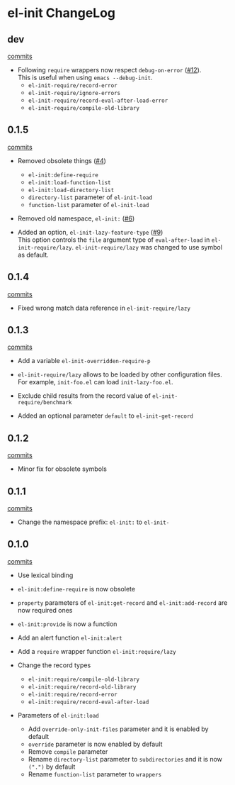 * el-init ChangeLog

** dev

[[https://github.com/HKey/el-init/compare/0.1.5...master][commits]]

- Following =require= wrappers now respect =debug-on-error= ([[https://github.com/HKey/el-init/pull/12][#12]]). \\
  This is useful when using =emacs --debug-init=.
  - =el-init-require/record-error=
  - =el-init-require/ignore-errors=
  - =el-init-require/record-eval-after-load-error=
  - =el-init-require/compile-old-library=

** 0.1.5

[[https://github.com/HKey/el-init/compare/0.1.4...0.1.5][commits]]

- Removed obsolete things ([[https://github.com/HKey/el-init/issues/4][#4]])
  - =el-init:define-require=
  - =el-init:load-function-list=
  - =el-init:load-directory-list=
  - =directory-list= parameter of =el-init-load=
  - =function-list= parameter of =el-init-load=

- Removed old namespace, =el-init:= ([[https://github.com/HKey/el-init/issues/6][#6]])

- Added an option, =el-init-lazy-feature-type= ([[https://github.com/HKey/el-init/pull/9][#9]]) \\
  This option controls the =file= argument type of =eval-after-load= in
  =el-init-require/lazy=.
  =el-init-require/lazy= was changed to use symbol as default.

** 0.1.4

[[https://github.com/HKey/el-init/compare/0.1.3...0.1.4][commits]]

- Fixed wrong match data reference in =el-init-require/lazy=

** 0.1.3

[[https://github.com/HKey/el-init/compare/0.1.2...0.1.3][commits]]

- Add a variable =el-init-overridden-require-p=

- =el-init-require/lazy= allows to be loaded by other configuration files. \\
  For example, =init-foo.el= can load =init-lazy-foo.el=.

- Exclude child results from the record value of =el-init-require/benchmark=

- Added an optional parameter =default= to =el-init-get-record=

** 0.1.2

[[https://github.com/HKey/el-init/compare/0.1.1...0.1.2][commits]]

- Minor fix for obsolete symbols

** 0.1.1

[[https://github.com/HKey/el-init/compare/0.1.0...0.1.1][commits]]

- Change the namespace prefix: =el-init:= to =el-init-=

** 0.1.0

[[https://github.com/HKey/el-init/compare/0.0.9...0.1.0][commits]]

- Use lexical binding

- =el-init:define-require= is now obsolete

- =property= parameters of =el-init:get-record= and =el-init:add-record= are
  now required ones

- =el-init:provide= is now a function

- Add an alert function =el-init:alert=

- Add a =require= wrapper function =el-init:require/lazy=

- Change the record types
  - =el-init:require/compile-old-library=
  - =el-init:require/record-old-library=
  - =el-init:require/record-error=
  - =el-init:require/record-eval-after-load=

- Parameters of =el-init:load=
  - Add =override-only-init-files= parameter and it is enabled by default
  - =override= parameter is now enabled by default
  - Remove =compile= parameter
  - Rename =directory-list= parameter to =subdirectories= and it is now
    =(".")= by default
  - Rename =function-list= parameter to =wrappers=

